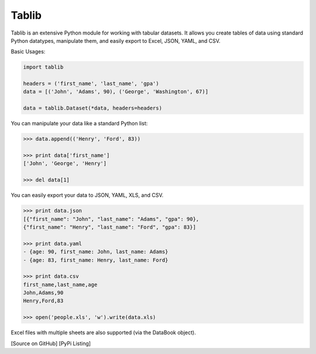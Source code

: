 Tablib
######

Tablib is an extensive Python module for working with tabular datasets. It allows you create tables of data using standard Python datatypes, manipulate them, and easily export to Excel, JSON, YAML, and CSV.


Basic Usages:

.. code-block:: python

	import tablib

	headers = ('first_name', 'last_name', 'gpa')
	data = [('John', 'Adams', 90), ('George', 'Washington', 67)]

	data = tablib.Dataset(*data, headers=headers)


You can manipulate your data like a standard Python list:

.. code-block:: pycon

	>>> data.append(('Henry', 'Ford', 83))

	>>> print data['first_name']
	['John', 'George', 'Henry']

	>>> del data[1]

You can easily export your data to JSON, YAML, XLS, and CSV.

.. code-block:: pycon

	>>> print data.json
	[{"first_name": "John", "last_name": "Adams", "gpa": 90},
	{"first_name": "Henry", "last_name": "Ford", "gpa": 83}]

	>>> print data.yaml
	- {age: 90, first_name: John, last_name: Adams}
	- {age: 83, first_name: Henry, last_name: Ford}

	>>> print data.csv
	first_name,last_name,age
	John,Adams,90
	Henry,Ford,83

	>>> open('people.xls', 'w').write(data.xls)

Excel files with multiple sheets are also supported (via the DataBook object).

[Source on GitHub] [PyPi Listing]
